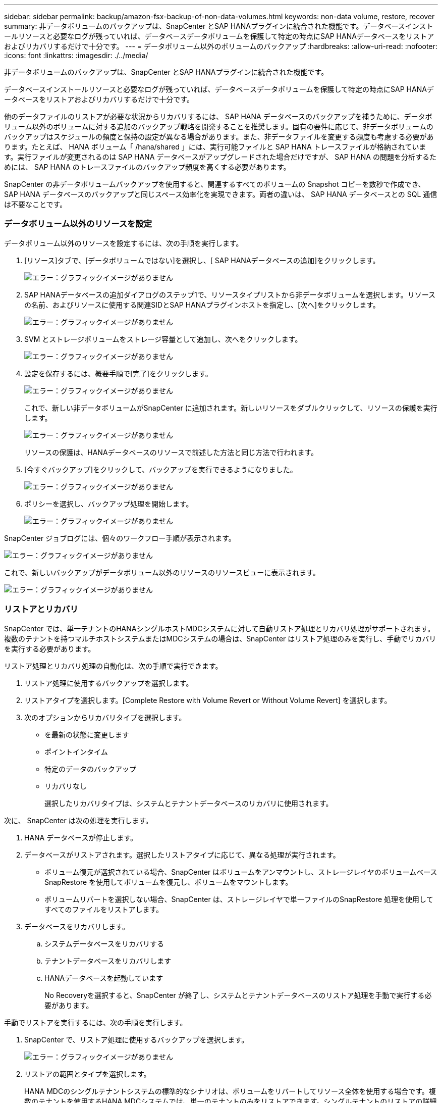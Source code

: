 ---
sidebar: sidebar 
permalink: backup/amazon-fsx-backup-of-non-data-volumes.html 
keywords: non-data volume, restore, recover 
summary: 非データボリュームのバックアップは、SnapCenter とSAP HANAプラグインに統合された機能です。データベースインストールリソースと必要なログが残っていれば、データベースデータボリュームを保護して特定の時点にSAP HANAデータベースをリストアおよびリカバリするだけで十分です。 
---
= データボリューム以外のボリュームのバックアップ
:hardbreaks:
:allow-uri-read: 
:nofooter: 
:icons: font
:linkattrs: 
:imagesdir: ./../media/


[role="lead"]
非データボリュームのバックアップは、SnapCenter とSAP HANAプラグインに統合された機能です。

データベースインストールリソースと必要なログが残っていれば、データベースデータボリュームを保護して特定の時点にSAP HANAデータベースをリストアおよびリカバリするだけで十分です。

他のデータファイルのリストアが必要な状況からリカバリするには、 SAP HANA データベースのバックアップを補うために、データボリューム以外のボリュームに対する追加のバックアップ戦略を開発することを推奨します。固有の要件に応じて、非データボリュームのバックアップはスケジュールの頻度と保持の設定が異なる場合があります。また、非データファイルを変更する頻度も考慮する必要があります。たとえば、 HANA ボリューム「 /hana/shared 」には、実行可能ファイルと SAP HANA トレースファイルが格納されています。実行ファイルが変更されるのは SAP HANA データベースがアップグレードされた場合だけですが、 SAP HANA の問題を分析するためには、 SAP HANA のトレースファイルのバックアップ頻度を高くする必要があります。

SnapCenter の非データボリュームバックアップを使用すると、関連するすべてのボリュームの Snapshot コピーを数秒で作成でき、 SAP HANA データベースのバックアップと同じスペース効率化を実現できます。両者の違いは、 SAP HANA データベースとの SQL 通信は不要なことです。



=== データボリューム以外のリソースを設定

データボリューム以外のリソースを設定するには、次の手順を実行します。

. [リソース]タブで、[データボリュームではない]を選択し、[ SAP HANAデータベースの追加]をクリックします。
+
image::amazon-fsx-image60.png[エラー：グラフィックイメージがありません]

. SAP HANAデータベースの追加ダイアログのステップ1で、リソースタイプリストから非データボリュームを選択します。リソースの名前、およびリソースに使用する関連SIDとSAP HANAプラグインホストを指定し、[次へ]をクリックします。
+
image::amazon-fsx-image61.png[エラー：グラフィックイメージがありません]

. SVM とストレージボリュームをストレージ容量として追加し、次へをクリックします。
+
image::amazon-fsx-image62.png[エラー：グラフィックイメージがありません]

. 設定を保存するには、概要手順で[完了]をクリックします。
+
image::amazon-fsx-image63.png[エラー：グラフィックイメージがありません]

+
これで、新しい非データボリュームがSnapCenter に追加されます。新しいリソースをダブルクリックして、リソースの保護を実行します。

+
image::amazon-fsx-image64.png[エラー：グラフィックイメージがありません]

+
リソースの保護は、HANAデータベースのリソースで前述した方法と同じ方法で行われます。

. [今すぐバックアップ]をクリックして、バックアップを実行できるようになりました。
+
image::amazon-fsx-image65.png[エラー：グラフィックイメージがありません]

. ポリシーを選択し、バックアップ処理を開始します。
+
image::amazon-fsx-image66.png[エラー：グラフィックイメージがありません]



SnapCenter ジョブログには、個々のワークフロー手順が表示されます。

image::amazon-fsx-image67.png[エラー：グラフィックイメージがありません]

これで、新しいバックアップがデータボリューム以外のリソースのリソースビューに表示されます。

image::amazon-fsx-image68.png[エラー：グラフィックイメージがありません]



=== リストアとリカバリ

SnapCenter では、単一テナントのHANAシングルホストMDCシステムに対して自動リストア処理とリカバリ処理がサポートされます。複数のテナントを持つマルチホストシステムまたはMDCシステムの場合は、SnapCenter はリストア処理のみを実行し、手動でリカバリを実行する必要があります。

リストア処理とリカバリ処理の自動化は、次の手順で実行できます。

. リストア処理に使用するバックアップを選択します。
. リストアタイプを選択します。[Complete Restore with Volume Revert or Without Volume Revert] を選択します。
. 次のオプションからリカバリタイプを選択します。
+
** を最新の状態に変更します
** ポイントインタイム
** 特定のデータのバックアップ
** リカバリなし
+
選択したリカバリタイプは、システムとテナントデータベースのリカバリに使用されます。





次に、 SnapCenter は次の処理を実行します。

. HANA データベースが停止します。
. データベースがリストアされます。選択したリストアタイプに応じて、異なる処理が実行されます。
+
** ボリューム復元が選択されている場合、SnapCenter はボリュームをアンマウントし、ストレージレイヤのボリュームベースSnapRestore を使用してボリュームを復元し、ボリュームをマウントします。
** ボリュームリバートを選択しない場合、SnapCenter は、ストレージレイヤで単一ファイルのSnapRestore 処理を使用してすべてのファイルをリストアします。


. データベースをリカバリします。
+
.. システムデータベースをリカバリする
.. テナントデータベースをリカバリします
.. HANAデータベースを起動しています
+
No Recoveryを選択すると、SnapCenter が終了し、システムとテナントデータベースのリストア処理を手動で実行する必要があります。





手動でリストアを実行するには、次の手順を実行します。

. SnapCenter で、リストア処理に使用するバックアップを選択します。
+
image::amazon-fsx-image69.png[エラー：グラフィックイメージがありません]

. リストアの範囲とタイプを選択します。
+
HANA MDCのシングルテナントシステムの標準的なシナリオは、ボリュームをリバートしてリソース全体を使用する場合です。複数のテナントを使用するHANA MDCシステムでは、単一のテナントのみをリストアできます。シングルテナントのリストアの詳細については、を参照してください https://docs.netapp.com/us-en/netapp-solutions-sap/backup/saphana-br-scs-restore-and-recovery.html["リストアとリカバリ（netapp.com）"^]。

+
image::amazon-fsx-image70.png[エラー：グラフィックイメージがありません]

. Recovery Scope を選択し、ログバックアップとカタログバックアップの場所を指定します。
+
SnapCenter では、HANAのglobal.iniファイルでデフォルトのパスまたは変更したパスを使用して、ログやカタログのバックアップの場所を事前に取り込むことができます。

+
image::amazon-fsx-image71.png[エラー：グラフィックイメージがありません]

. オプションのリストア前のコマンドを入力します。
+
image::amazon-fsx-image72.png[エラー：グラフィックイメージがありません]

. オプションのリストア後のコマンドを入力します。
+
image::amazon-fsx-image73.png[エラー：グラフィックイメージがありません]

. リストアおよびリカバリ操作を開始するには'[完了]をクリックします
+
image::amazon-fsx-image74.png[エラー：グラフィックイメージがありません]

+
SnapCenter によってリストアおよびリカバリ処理が実行されます。この例は、リストアジョブとリカバリジョブのジョブの詳細を表示しています。

+
image::amazon-fsx-image75.png[エラー：グラフィックイメージがありません]


